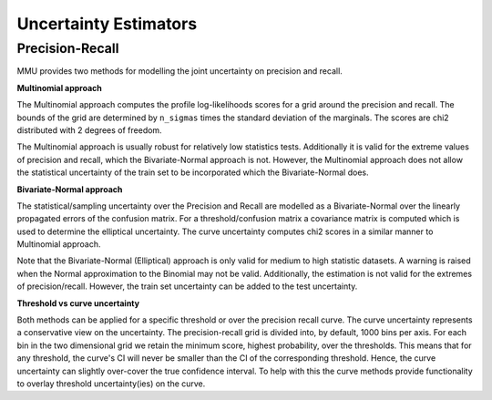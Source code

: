 Uncertainty Estimators
======================

Precision-Recall
----------------

MMU provides two methods for modelling the joint uncertainty on precision and recall.

**Multinomial approach**

The Multinomial approach computes the profile log-likelihoods scores for a grid around the precision and recall. The bounds of the grid are determined by ``n_sigmas`` times the standard deviation of the marginals. The scores are chi2 distributed with 2 degrees of freedom.

The Multinomial approach is usually robust for relatively low statistics tests.
Additionally it is valid for the extreme values of precision and recall, which the Bivariate-Normal approach is not. However, the Multinomial approach does not allow the statistical uncertainty of the train set to be incorporated which the Bivariate-Normal does.

**Bivariate-Normal approach**

The statistical/sampling uncertainty over the Precision and Recall are modelled
as a Bivariate-Normal over the linearly propagated errors of the confusion
matrix. For a threshold/confusion matrix a covariance matrix is computed which is used to determine the elliptical uncertainty.
The curve uncertainty computes chi2 scores in a similar manner to Multinomial approach.

Note that the Bivariate-Normal (Elliptical) approach is only valid for medium to high statistic datasets. A warning is raised when the Normal approximation to the Binomial may not be valid. Additionally, the estimation is not valid for the extremes of precision/recall. However, the train set uncertainty can be added to the test uncertainty.

**Threshold vs curve uncertainty**

Both methods can be applied for a specific threshold or over the precision recall curve. The curve uncertainty represents a conservative view on the uncertainty.
The precision-recall grid is divided into, by default, 1000 bins per axis.
For each bin in the two dimensional grid we retain the minimum score, highest probability, over the thresholds. This means that for any threshold, the curve's CI will never be smaller than the CI of the corresponding threshold.
Hence, the curve uncertainty can slightly over-cover the true confidence interval.
To help with this the curve methods provide functionality to overlay threshold uncertainty(ies) on the curve. 

.. autoapiclass:: mmu.PRU

.. autoapiclass:: mmu.PrecisionRecallUncertainty
    :members:
    :inherited-members:

.. autoapiclass:: mmu.PRCU

.. autoapiclass:: mmu.PrecisionRecallCurveUncertainty
    :members:
    :inherited-members:
